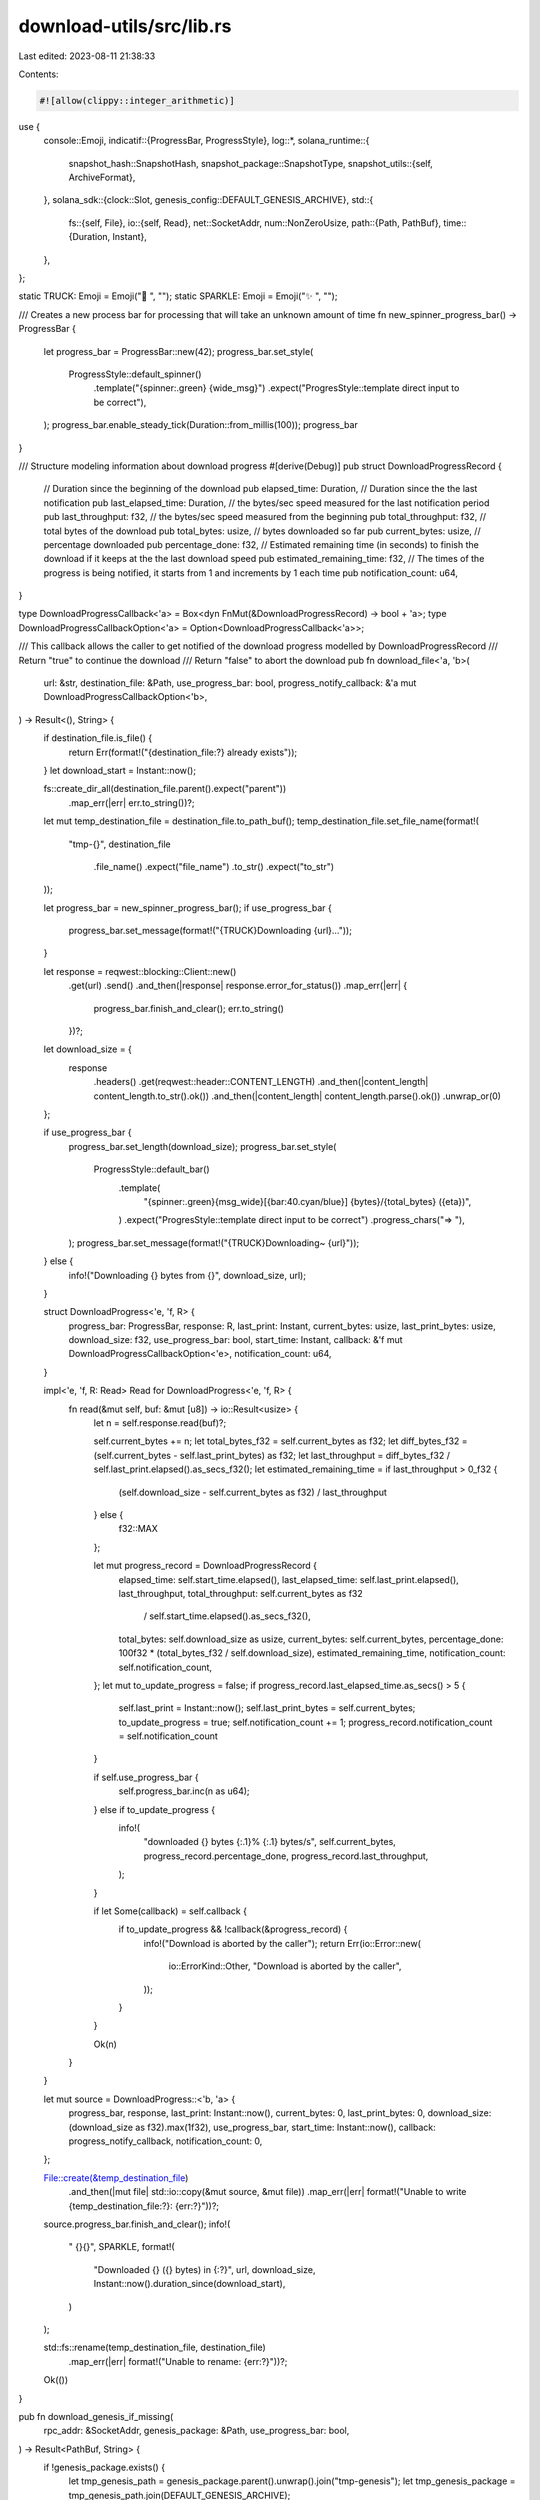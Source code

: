 download-utils/src/lib.rs
=========================

Last edited: 2023-08-11 21:38:33

Contents:

.. code-block:: rs

    #![allow(clippy::integer_arithmetic)]
use {
    console::Emoji,
    indicatif::{ProgressBar, ProgressStyle},
    log::*,
    solana_runtime::{
        snapshot_hash::SnapshotHash,
        snapshot_package::SnapshotType,
        snapshot_utils::{self, ArchiveFormat},
    },
    solana_sdk::{clock::Slot, genesis_config::DEFAULT_GENESIS_ARCHIVE},
    std::{
        fs::{self, File},
        io::{self, Read},
        net::SocketAddr,
        num::NonZeroUsize,
        path::{Path, PathBuf},
        time::{Duration, Instant},
    },
};

static TRUCK: Emoji = Emoji("🚚 ", "");
static SPARKLE: Emoji = Emoji("✨ ", "");

/// Creates a new process bar for processing that will take an unknown amount of time
fn new_spinner_progress_bar() -> ProgressBar {
    let progress_bar = ProgressBar::new(42);
    progress_bar.set_style(
        ProgressStyle::default_spinner()
            .template("{spinner:.green} {wide_msg}")
            .expect("ProgresStyle::template direct input to be correct"),
    );
    progress_bar.enable_steady_tick(Duration::from_millis(100));
    progress_bar
}

/// Structure modeling information about download progress
#[derive(Debug)]
pub struct DownloadProgressRecord {
    // Duration since the beginning of the download
    pub elapsed_time: Duration,
    // Duration since the the last notification
    pub last_elapsed_time: Duration,
    // the bytes/sec speed measured for the last notification period
    pub last_throughput: f32,
    // the bytes/sec speed measured from the beginning
    pub total_throughput: f32,
    // total bytes of the download
    pub total_bytes: usize,
    // bytes downloaded so far
    pub current_bytes: usize,
    // percentage downloaded
    pub percentage_done: f32,
    // Estimated remaining time (in seconds) to finish the download if it keeps at the the last download speed
    pub estimated_remaining_time: f32,
    // The times of the progress is being notified, it starts from 1 and increments by 1 each time
    pub notification_count: u64,
}

type DownloadProgressCallback<'a> = Box<dyn FnMut(&DownloadProgressRecord) -> bool + 'a>;
type DownloadProgressCallbackOption<'a> = Option<DownloadProgressCallback<'a>>;

/// This callback allows the caller to get notified of the download progress modelled by DownloadProgressRecord
/// Return "true" to continue the download
/// Return "false" to abort the download
pub fn download_file<'a, 'b>(
    url: &str,
    destination_file: &Path,
    use_progress_bar: bool,
    progress_notify_callback: &'a mut DownloadProgressCallbackOption<'b>,
) -> Result<(), String> {
    if destination_file.is_file() {
        return Err(format!("{destination_file:?} already exists"));
    }
    let download_start = Instant::now();

    fs::create_dir_all(destination_file.parent().expect("parent"))
        .map_err(|err| err.to_string())?;

    let mut temp_destination_file = destination_file.to_path_buf();
    temp_destination_file.set_file_name(format!(
        "tmp-{}",
        destination_file
            .file_name()
            .expect("file_name")
            .to_str()
            .expect("to_str")
    ));

    let progress_bar = new_spinner_progress_bar();
    if use_progress_bar {
        progress_bar.set_message(format!("{TRUCK}Downloading {url}..."));
    }

    let response = reqwest::blocking::Client::new()
        .get(url)
        .send()
        .and_then(|response| response.error_for_status())
        .map_err(|err| {
            progress_bar.finish_and_clear();
            err.to_string()
        })?;

    let download_size = {
        response
            .headers()
            .get(reqwest::header::CONTENT_LENGTH)
            .and_then(|content_length| content_length.to_str().ok())
            .and_then(|content_length| content_length.parse().ok())
            .unwrap_or(0)
    };

    if use_progress_bar {
        progress_bar.set_length(download_size);
        progress_bar.set_style(
            ProgressStyle::default_bar()
                .template(
                    "{spinner:.green}{msg_wide}[{bar:40.cyan/blue}] {bytes}/{total_bytes} ({eta})",
                )
                .expect("ProgresStyle::template direct input to be correct")
                .progress_chars("=> "),
        );
        progress_bar.set_message(format!("{TRUCK}Downloading~ {url}"));
    } else {
        info!("Downloading {} bytes from {}", download_size, url);
    }

    struct DownloadProgress<'e, 'f, R> {
        progress_bar: ProgressBar,
        response: R,
        last_print: Instant,
        current_bytes: usize,
        last_print_bytes: usize,
        download_size: f32,
        use_progress_bar: bool,
        start_time: Instant,
        callback: &'f mut DownloadProgressCallbackOption<'e>,
        notification_count: u64,
    }

    impl<'e, 'f, R: Read> Read for DownloadProgress<'e, 'f, R> {
        fn read(&mut self, buf: &mut [u8]) -> io::Result<usize> {
            let n = self.response.read(buf)?;

            self.current_bytes += n;
            let total_bytes_f32 = self.current_bytes as f32;
            let diff_bytes_f32 = (self.current_bytes - self.last_print_bytes) as f32;
            let last_throughput = diff_bytes_f32 / self.last_print.elapsed().as_secs_f32();
            let estimated_remaining_time = if last_throughput > 0_f32 {
                (self.download_size - self.current_bytes as f32) / last_throughput
            } else {
                f32::MAX
            };

            let mut progress_record = DownloadProgressRecord {
                elapsed_time: self.start_time.elapsed(),
                last_elapsed_time: self.last_print.elapsed(),
                last_throughput,
                total_throughput: self.current_bytes as f32
                    / self.start_time.elapsed().as_secs_f32(),
                total_bytes: self.download_size as usize,
                current_bytes: self.current_bytes,
                percentage_done: 100f32 * (total_bytes_f32 / self.download_size),
                estimated_remaining_time,
                notification_count: self.notification_count,
            };
            let mut to_update_progress = false;
            if progress_record.last_elapsed_time.as_secs() > 5 {
                self.last_print = Instant::now();
                self.last_print_bytes = self.current_bytes;
                to_update_progress = true;
                self.notification_count += 1;
                progress_record.notification_count = self.notification_count
            }

            if self.use_progress_bar {
                self.progress_bar.inc(n as u64);
            } else if to_update_progress {
                info!(
                    "downloaded {} bytes {:.1}% {:.1} bytes/s",
                    self.current_bytes,
                    progress_record.percentage_done,
                    progress_record.last_throughput,
                );
            }

            if let Some(callback) = self.callback {
                if to_update_progress && !callback(&progress_record) {
                    info!("Download is aborted by the caller");
                    return Err(io::Error::new(
                        io::ErrorKind::Other,
                        "Download is aborted by the caller",
                    ));
                }
            }

            Ok(n)
        }
    }

    let mut source = DownloadProgress::<'b, 'a> {
        progress_bar,
        response,
        last_print: Instant::now(),
        current_bytes: 0,
        last_print_bytes: 0,
        download_size: (download_size as f32).max(1f32),
        use_progress_bar,
        start_time: Instant::now(),
        callback: progress_notify_callback,
        notification_count: 0,
    };

    File::create(&temp_destination_file)
        .and_then(|mut file| std::io::copy(&mut source, &mut file))
        .map_err(|err| format!("Unable to write {temp_destination_file:?}: {err:?}"))?;

    source.progress_bar.finish_and_clear();
    info!(
        "  {}{}",
        SPARKLE,
        format!(
            "Downloaded {} ({} bytes) in {:?}",
            url,
            download_size,
            Instant::now().duration_since(download_start),
        )
    );

    std::fs::rename(temp_destination_file, destination_file)
        .map_err(|err| format!("Unable to rename: {err:?}"))?;

    Ok(())
}

pub fn download_genesis_if_missing(
    rpc_addr: &SocketAddr,
    genesis_package: &Path,
    use_progress_bar: bool,
) -> Result<PathBuf, String> {
    if !genesis_package.exists() {
        let tmp_genesis_path = genesis_package.parent().unwrap().join("tmp-genesis");
        let tmp_genesis_package = tmp_genesis_path.join(DEFAULT_GENESIS_ARCHIVE);

        let _ignored = fs::remove_dir_all(&tmp_genesis_path);
        download_file(
            &format!("http://{rpc_addr}/{DEFAULT_GENESIS_ARCHIVE}"),
            &tmp_genesis_package,
            use_progress_bar,
            &mut None,
        )?;

        Ok(tmp_genesis_package)
    } else {
        Err("genesis already exists".to_string())
    }
}

/// Download a snapshot archive from `rpc_addr`.  Use `snapshot_type` to specify downloading either
/// a full snapshot or an incremental snapshot.
pub fn download_snapshot_archive(
    rpc_addr: &SocketAddr,
    full_snapshot_archives_dir: &Path,
    incremental_snapshot_archives_dir: &Path,
    desired_snapshot_hash: (Slot, SnapshotHash),
    snapshot_type: SnapshotType,
    maximum_full_snapshot_archives_to_retain: NonZeroUsize,
    maximum_incremental_snapshot_archives_to_retain: NonZeroUsize,
    use_progress_bar: bool,
    progress_notify_callback: &mut DownloadProgressCallbackOption<'_>,
) -> Result<(), String> {
    snapshot_utils::purge_old_snapshot_archives(
        full_snapshot_archives_dir,
        incremental_snapshot_archives_dir,
        maximum_full_snapshot_archives_to_retain,
        maximum_incremental_snapshot_archives_to_retain,
    );

    let snapshot_archives_remote_dir =
        snapshot_utils::build_snapshot_archives_remote_dir(match snapshot_type {
            SnapshotType::FullSnapshot => full_snapshot_archives_dir,
            SnapshotType::IncrementalSnapshot(_) => incremental_snapshot_archives_dir,
        });
    fs::create_dir_all(&snapshot_archives_remote_dir).unwrap();

    for archive_format in [
        ArchiveFormat::TarZstd,
        ArchiveFormat::TarGzip,
        ArchiveFormat::TarBzip2,
        ArchiveFormat::TarLz4,
        ArchiveFormat::Tar, // `solana-test-validator` creates uncompressed snapshots
    ] {
        let destination_path = match snapshot_type {
            SnapshotType::FullSnapshot => snapshot_utils::build_full_snapshot_archive_path(
                &snapshot_archives_remote_dir,
                desired_snapshot_hash.0,
                &desired_snapshot_hash.1,
                archive_format,
            ),
            SnapshotType::IncrementalSnapshot(base_slot) => {
                snapshot_utils::build_incremental_snapshot_archive_path(
                    &snapshot_archives_remote_dir,
                    base_slot,
                    desired_snapshot_hash.0,
                    &desired_snapshot_hash.1,
                    archive_format,
                )
            }
        };

        if destination_path.is_file() {
            return Ok(());
        }

        match download_file(
            &format!(
                "http://{}/{}",
                rpc_addr,
                destination_path.file_name().unwrap().to_str().unwrap()
            ),
            &destination_path,
            use_progress_bar,
            progress_notify_callback,
        ) {
            Ok(()) => return Ok(()),
            Err(err) => info!("{}", err),
        }
    }
    Err(format!(
        "Failed to download a snapshot archive for slot {} from {}",
        desired_snapshot_hash.0, rpc_addr
    ))
}


